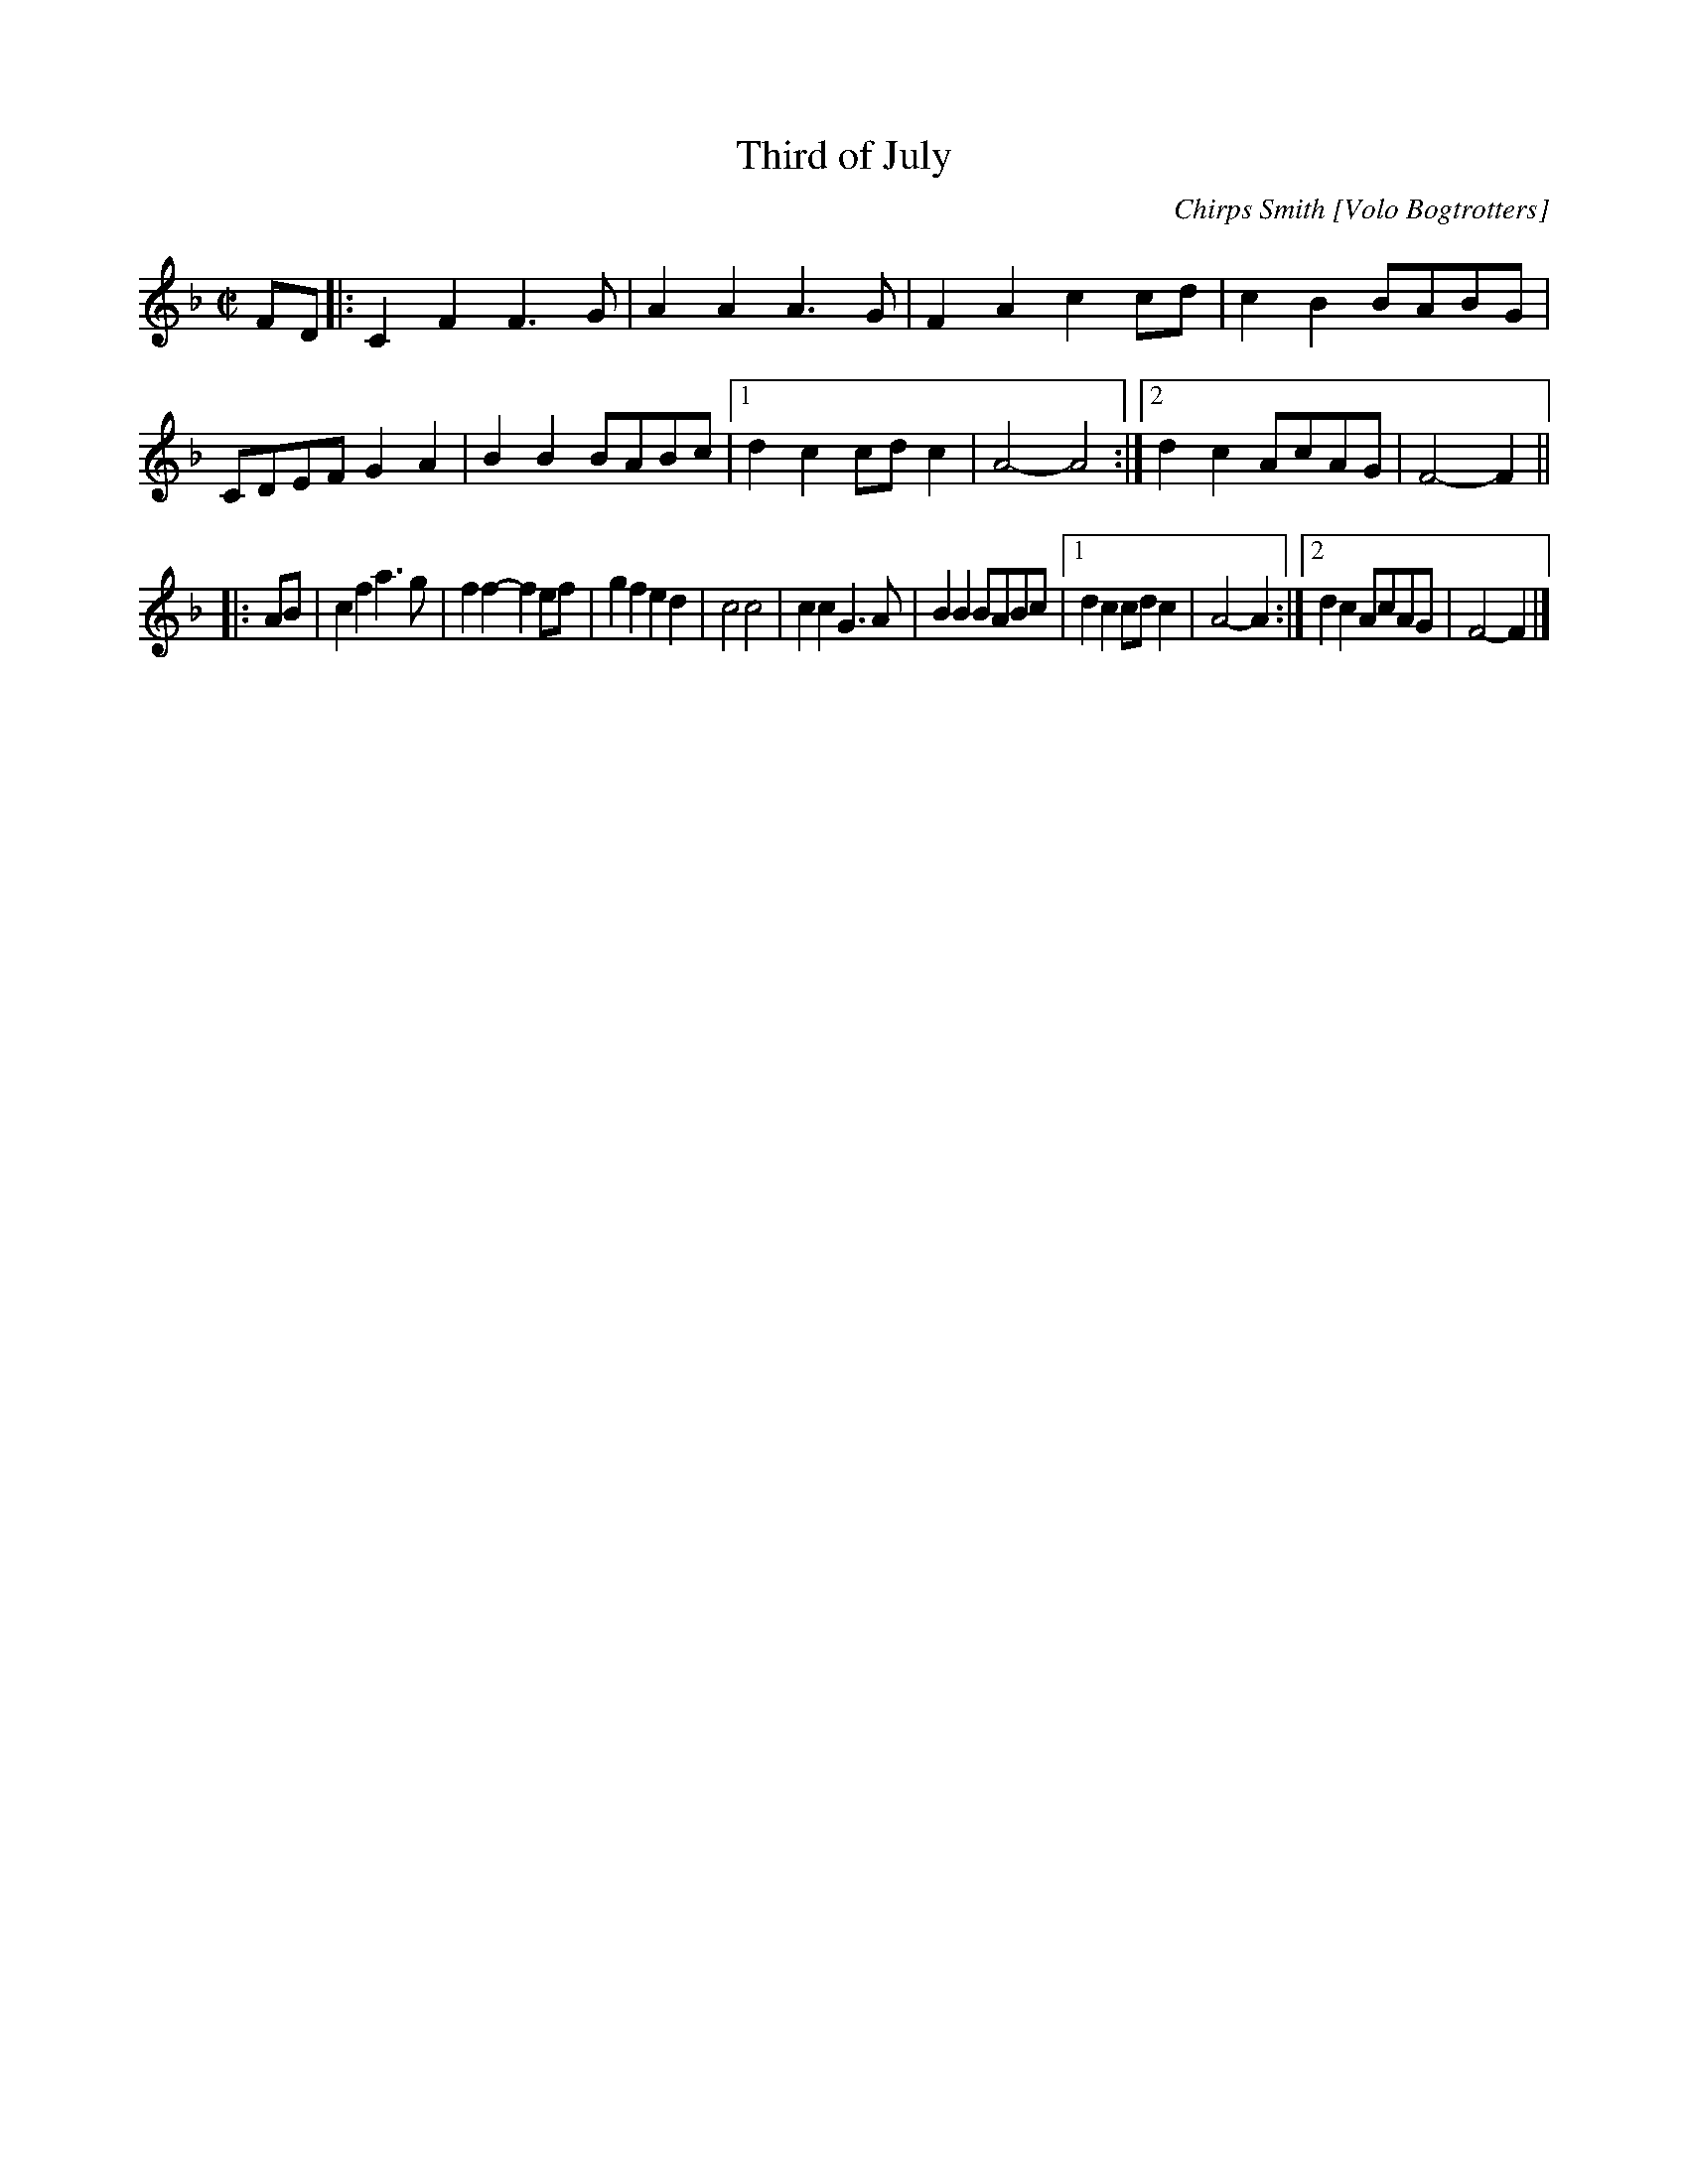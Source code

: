 X: 1
T: Third of July
C: Chirps Smith [Volo Bogtrotters]
R: march, reel
Z: 2020 John Chambers <jc:trillian.mit.edu> 2020-7-23
S: https://www.facebook.com/groups/Fiddletuneoftheday/
S: https://www.facebook.com/groups/Fiddletuneoftheday/photos/
M: C|
L: 1/8
K: F
FD |:\
C2F2 F3G | A2A2 A3G | F2A2 c2cd | c2B2 BABG | CDEF G2A2 |\
B2B2 BABc |[1 d2c2 cdc2 | A4- A4 :|[2 d2c2 AcAG | F4- F2 ||
|: AB |\
c2f2 a3g | f2f2- f2ef | g2f2 e2d2 | c4 c4 | c2c2 G3A |\
B2B2 BABc |[1 d2c2 cdc2 | A4- A2 :|[2 d2c2 AcAG | F4- F2 |]
